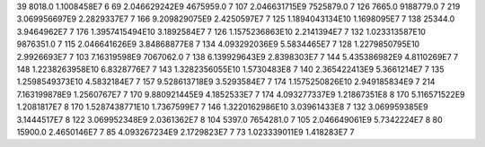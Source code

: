 39	8018.0	1.1008458E7	6
69	2.046629242E9	4675959.0	7
107	2.046631715E9	7525879.0	7
126	7665.0	9188779.0	7
219	3.069956697E9	2.2829337E7	7
166	9.209829075E9	2.4250597E7	7
125	1.1894043134E10	1.1698095E7	7
138	25344.0	3.9464962E7	7
176	1.3957415494E10	3.1892584E7	7
126	1.1575236863E10	2.2141394E7	7
132	1.023313587E10	9876351.0	7
115	2.046641626E9	3.84868877E8	7
134	4.093292036E9	5.5834465E7	7
128	1.2279850795E10	2.9926693E7	7
103	7.16319598E9	7067062.0	7
138	6.139929643E9	2.8398303E7	7
144	5.435386982E9	4.8110269E7	7
148	1.2238263958E10	6.8328776E7	7
143	1.3282356055E10	1.5730483E8	7
140	2.365422413E9	5.3661214E7	7
135	1.2598549373E10	4.5832184E7	7
157	9.528613718E9	3.5293584E7	7
174	1.1575250826E10	2.949185834E9	7
214	7.163199878E9	1.2560767E7	7
170	9.880921445E9	4.1852533E7	7
174	4.093277337E9	1.21867351E8	8
170	5.116571522E9	1.2081817E7	8
170	1.5287438771E10	1.7367599E7	7
146	1.3220162986E10	3.03961433E8	7
132	3.069959385E9	3.1444517E7	8
122	3.069952348E9	2.0361362E7	8
104	5397.0	7654281.0	7
105	2.046649061E9	5.7342224E7	8
80	15900.0	2.4650146E7	7
85	4.093267234E9	2.1729823E7	7
73	1.023339011E9	1.418283E7	7
